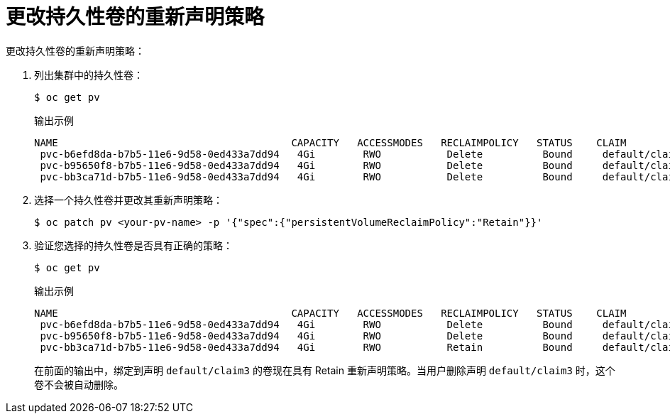 // Module included in the following assemblies:
//
// * storage/understanding-persistent-storage.adoc

[id="reclaim-policy_{context}"]
= 更改持久性卷的重新声明策略

更改持久性卷的重新声明策略：

. 列出集群中的持久性卷：
+
[source,terminal]
----
$ oc get pv
----
+
.输出示例
[source-terminal]
----
NAME                                       CAPACITY   ACCESSMODES   RECLAIMPOLICY   STATUS    CLAIM             STORAGECLASS     REASON    AGE
 pvc-b6efd8da-b7b5-11e6-9d58-0ed433a7dd94   4Gi        RWO           Delete          Bound     default/claim1    manual                     10s
 pvc-b95650f8-b7b5-11e6-9d58-0ed433a7dd94   4Gi        RWO           Delete          Bound     default/claim2    manual                     6s
 pvc-bb3ca71d-b7b5-11e6-9d58-0ed433a7dd94   4Gi        RWO           Delete          Bound     default/claim3    manual                     3s
----

. 选择一个持久性卷并更改其重新声明策略：
+
[source,terminal]
----
$ oc patch pv <your-pv-name> -p '{"spec":{"persistentVolumeReclaimPolicy":"Retain"}}'
----

+
. 验证您选择的持久性卷是否具有正确的策略：
+
[source,terminal]
----
$ oc get pv
----
+
.输出示例
[source-terminal]
----
NAME                                       CAPACITY   ACCESSMODES   RECLAIMPOLICY   STATUS    CLAIM             STORAGECLASS     REASON    AGE
 pvc-b6efd8da-b7b5-11e6-9d58-0ed433a7dd94   4Gi        RWO           Delete          Bound     default/claim1    manual                     10s
 pvc-b95650f8-b7b5-11e6-9d58-0ed433a7dd94   4Gi        RWO           Delete          Bound     default/claim2    manual                     6s
 pvc-bb3ca71d-b7b5-11e6-9d58-0ed433a7dd94   4Gi        RWO           Retain          Bound     default/claim3    manual                     3s
----
+
在前面的输出中，绑定到声明 `default/claim3` 的卷现在具有 Retain 重新声明策略。当用户删除声明 `default/claim3` 时，这个卷不会被自动删除。
